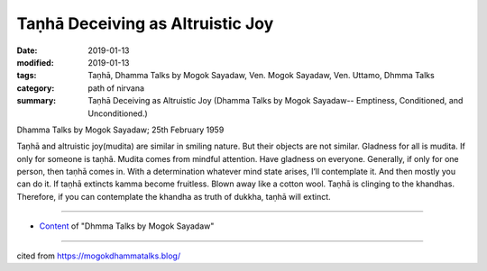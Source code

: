 ==========================================
Taṇhā Deceiving as Altruistic Joy
==========================================

:date: 2019-01-13
:modified: 2019-01-13
:tags: Taṇhā, Dhamma Talks by Mogok Sayadaw, Ven. Mogok Sayadaw, Ven. Uttamo, Dhmma Talks
:category: path of nirvana
:summary: Taṇhā Deceiving as Altruistic Joy (Dhamma Talks by Mogok Sayadaw-- Emptiness, Conditioned, and Unconditioned.)

Dhamma Talks by Mogok Sayadaw; 25th February 1959

Taṇhā and altruistic joy(mudita) are similar in smiling nature. But their objects are not similar. Gladness for all is mudita. If only for someone is taṇhā. Mudita comes from mindful attention. Have gladness on everyone. Generally, if only for one person, then taṇhā comes in. With a determination whatever mind state arises, I’ll contemplate it. And then mostly you can do it. If taṇhā extincts kamma become fruitless. Blown away like a cotton wool. Taṇhā is clinging to the khandhas. Therefore, if you can contemplate the khandha as truth of dukkha, taṇhā will extinct.

------

- `Content <{filename}../publication-of-ven-uttamo%zh.rst#dhmma-talks-by-mogok-sayadaw>`__ of "Dhmma Talks by Mogok Sayadaw"

------

cited from https://mogokdhammatalks.blog/

..
  2019-01-11  create rst; post on 01-13
